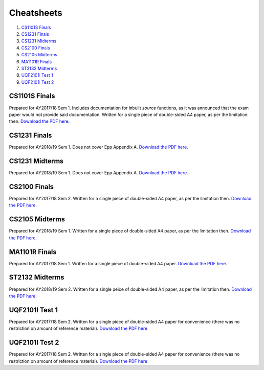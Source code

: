 Cheatsheets
===========

1. `CS1101S Finals`_
2. `CS1231 Finals`_
3. `CS1231 Midterms`_
4. `CS2100 Finals`_
5. `CS2105 Midterms`_
6. `MA1101R Finals`_
7. `ST2132 Midterms`_
8. `UQF2101I Test 1`_
9. `UQF2101I Test 2`_

CS1101S Finals
--------------

.. image:: docs/cs1101s-finals-2017s1-0.png
.. image:: docs/cs1101s-finals-2017s1-1.png

Prepared for AY2017/18 Sem 1. Includes documentation for inbuilt *source* functions, as it was announced that the exam paper would not provide said documentation. Written for a single piece of double-sided A4 paper, as per the limitation then.
`Download the PDF here
<https://github.com/ningyuansg/Cheatsheets/raw/master/pdf/cs1101s-finals-2017s1.pdf>`_.

CS1231 Finals
-------------

.. image:: docs/cs1231-finals-2018s1-0.png
.. image:: docs/cs1231-finals-2018s1-1.png
.. image:: docs/cs1231-finals-2018s1-2.png
.. image:: docs/cs1231-finals-2018s1-3.png
.. image:: docs/cs1231-finals-2018s1-4.png
.. image:: docs/cs1231-finals-2018s1-5.png
.. image:: docs/cs1231-finals-2018s1-6.png

Prepared for AY2018/19 Sem 1. Does not cover Epp Appendix A.
`Download the PDF here
<https://github.com/ningyuansg/Cheatsheets/raw/master/pdf/cs1231-finals-2018s1.pdf>`_.

CS1231 Midterms
---------------

.. image:: docs/cs1231-midterms-2018s1-0.png
.. image:: docs/cs1231-midterms-2018s1-1.png

Prepared for AY2018/19 Sem 1. Does not cover Epp Appendix A.
`Download the PDF here
<https://github.com/ningyuansg/Cheatsheets/raw/master/pdf/cs1231-midterms-2018s1.pdf>`_.


CS2100 Finals
--------------

.. image:: docs/cs2100-finals-2017s2-0.png
.. image:: docs/cs2100-finals-2017s2-1.png

Prepared for AY2017/18 Sem 2. Written for a single piece of double-sided A4 paper, as per the limitation then.
`Download the PDF here
<https://github.com/ningyuansg/Cheatsheets/raw/master/pdf/cs2100-finals-2017s2.pdf>`_.

CS2105 Midterms
--------------

.. image:: docs/cs2105-midterms-2018s1-0.png
.. image:: docs/cs2105-midterms-2018s1-1.png

Prepared for AY2018/19 Sem 1. Written for a single piece of double-sided A4 paper, as per the limitation then.
`Download the PDF here
<https://github.com/ningyuansg/Cheatsheets/raw/master/pdf/cs2105-midterms-2018s1.pdf>`_.

MA1101R Finals
--------------

.. image:: docs/ma1101r-finals-2017s1-0.png
.. image:: docs/ma1101r-finals-2017s1-1.png

Prepared for AY2017/18 Sem 1. Written for a single piece of double-sided A4 paper.
`Download the PDF here
<https://github.com/ningyuansg/Cheatsheets/raw/master/pdf/ma1101r-finals-2017s1.pdf>`_.

ST2132 Midterms
---------------
.. image:: docs/st2132-midterms-2018s2-0.png
.. image:: docs/st2132-midterms-2018s2-1.png

Prepared for AY2018/19 Sem 2. Written for a single peice of double-sided A4 paper, as per the limitation then.
`Download the PDF here
<https://github.com/ningyuansg/Cheatsheets/raw/master/pdf/st2132-midterms-2018s2.pdf>`_.


UQF2101I Test 1
---------------

.. image:: docs/uqf2101i-test1-2018s2-0.png
.. image:: docs/uqf2101i-test1-2018s2-1.png

Prepared for AY2017/18 Sem 2. Written for a single piece of double-sided A4 paper for convenience (there was no restriction on amount of reference material).
`Download the PDF here
<https://github.com/ningyuansg/Cheatsheets/raw/master/pdf/uqf2101i-test1-2018s2.pdf>`_.

UQF2101I Test 2
---------------

.. image:: docs/uqf2101i-test2-2018s2-0.png
.. image:: docs/uqf2101i-test2-2018s2-1.png

Prepared for AY2017/18 Sem 2. Written for a single piece of double-sided A4 paper for convenience (there was no restriction on amount of reference material).
`Download the PDF here
<https://github.com/ningyuansg/Cheatsheets/raw/master/pdf/uqf2101i-test2-2018s2.pdf>`_.

